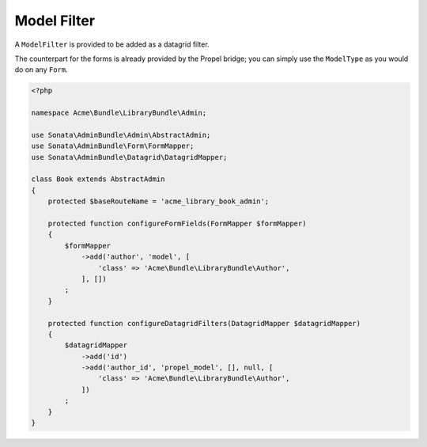 Model Filter
============

A ``ModelFilter`` is provided to be added as a datagrid filter.

The counterpart for the forms is already provided by the Propel bridge;
you can simply use the ``ModelType`` as you would do on any ``Form``.

.. code-block:: php

    <?php

    namespace Acme\Bundle\LibraryBundle\Admin;

    use Sonata\AdminBundle\Admin\AbstractAdmin;
    use Sonata\AdminBundle\Form\FormMapper;
    use Sonata\AdminBundle\Datagrid\DatagridMapper;

    class Book extends AbstractAdmin
    {
        protected $baseRouteName = 'acme_library_book_admin';

        protected function configureFormFields(FormMapper $formMapper)
        {
            $formMapper
                ->add('author', 'model', [
                    'class' => 'Acme\Bundle\LibraryBundle\Author',
                ], [])
            ;
        }

        protected function configureDatagridFilters(DatagridMapper $datagridMapper)
        {
            $datagridMapper
                ->add('id')
                ->add('author_id', 'propel_model', [], null, [
                    'class' => 'Acme\Bundle\LibraryBundle\Author',
                ])
            ;
        }
    }
